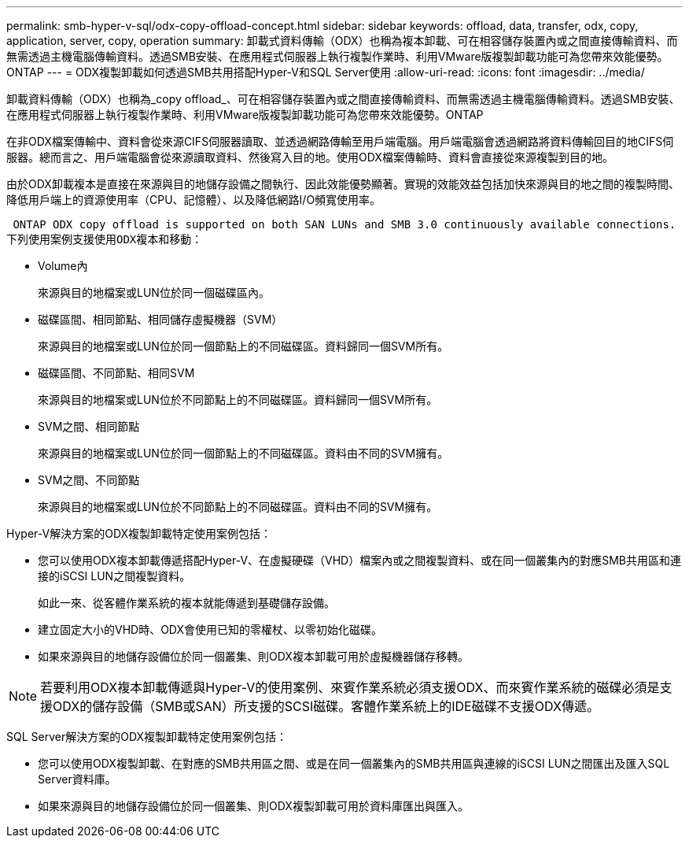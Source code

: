 ---
permalink: smb-hyper-v-sql/odx-copy-offload-concept.html 
sidebar: sidebar 
keywords: offload, data, transfer, odx, copy, application, server, copy, operation 
summary: 卸載式資料傳輸（ODX）也稱為複本卸載、可在相容儲存裝置內或之間直接傳輸資料、而無需透過主機電腦傳輸資料。透過SMB安裝、在應用程式伺服器上執行複製作業時、利用VMware版複製卸載功能可為您帶來效能優勢。ONTAP 
---
= ODX複製卸載如何透過SMB共用搭配Hyper-V和SQL Server使用
:allow-uri-read: 
:icons: font
:imagesdir: ../media/


[role="lead"]
卸載資料傳輸（ODX）也稱為_copy offload_、可在相容儲存裝置內或之間直接傳輸資料、而無需透過主機電腦傳輸資料。透過SMB安裝、在應用程式伺服器上執行複製作業時、利用VMware版複製卸載功能可為您帶來效能優勢。ONTAP

在非ODX檔案傳輸中、資料會從來源CIFS伺服器讀取、並透過網路傳輸至用戶端電腦。用戶端電腦會透過網路將資料傳輸回目的地CIFS伺服器。總而言之、用戶端電腦會從來源讀取資料、然後寫入目的地。使用ODX檔案傳輸時、資料會直接從來源複製到目的地。

由於ODX卸載複本是直接在來源與目的地儲存設備之間執行、因此效能優勢顯著。實現的效能效益包括加快來源與目的地之間的複製時間、降低用戶端上的資源使用率（CPU、記憶體）、以及降低網路I/O頻寬使用率。

 ONTAP ODX copy offload is supported on both SAN LUNs and SMB 3.0 continuously available connections.
下列使用案例支援使用ODX複本和移動：

* Volume內
+
來源與目的地檔案或LUN位於同一個磁碟區內。

* 磁碟區間、相同節點、相同儲存虛擬機器（SVM）
+
來源與目的地檔案或LUN位於同一個節點上的不同磁碟區。資料歸同一個SVM所有。

* 磁碟區間、不同節點、相同SVM
+
來源與目的地檔案或LUN位於不同節點上的不同磁碟區。資料歸同一個SVM所有。

* SVM之間、相同節點
+
來源與目的地檔案或LUN位於同一個節點上的不同磁碟區。資料由不同的SVM擁有。

* SVM之間、不同節點
+
來源與目的地檔案或LUN位於不同節點上的不同磁碟區。資料由不同的SVM擁有。



Hyper-V解決方案的ODX複製卸載特定使用案例包括：

* 您可以使用ODX複本卸載傳遞搭配Hyper-V、在虛擬硬碟（VHD）檔案內或之間複製資料、或在同一個叢集內的對應SMB共用區和連接的iSCSI LUN之間複製資料。
+
如此一來、從客體作業系統的複本就能傳遞到基礎儲存設備。

* 建立固定大小的VHD時、ODX會使用已知的零權杖、以零初始化磁碟。
* 如果來源與目的地儲存設備位於同一個叢集、則ODX複本卸載可用於虛擬機器儲存移轉。


[NOTE]
====
若要利用ODX複本卸載傳遞與Hyper-V的使用案例、來賓作業系統必須支援ODX、而來賓作業系統的磁碟必須是支援ODX的儲存設備（SMB或SAN）所支援的SCSI磁碟。客體作業系統上的IDE磁碟不支援ODX傳遞。

====
SQL Server解決方案的ODX複製卸載特定使用案例包括：

* 您可以使用ODX複製卸載、在對應的SMB共用區之間、或是在同一個叢集內的SMB共用區與連線的iSCSI LUN之間匯出及匯入SQL Server資料庫。
* 如果來源與目的地儲存設備位於同一個叢集、則ODX複製卸載可用於資料庫匯出與匯入。

